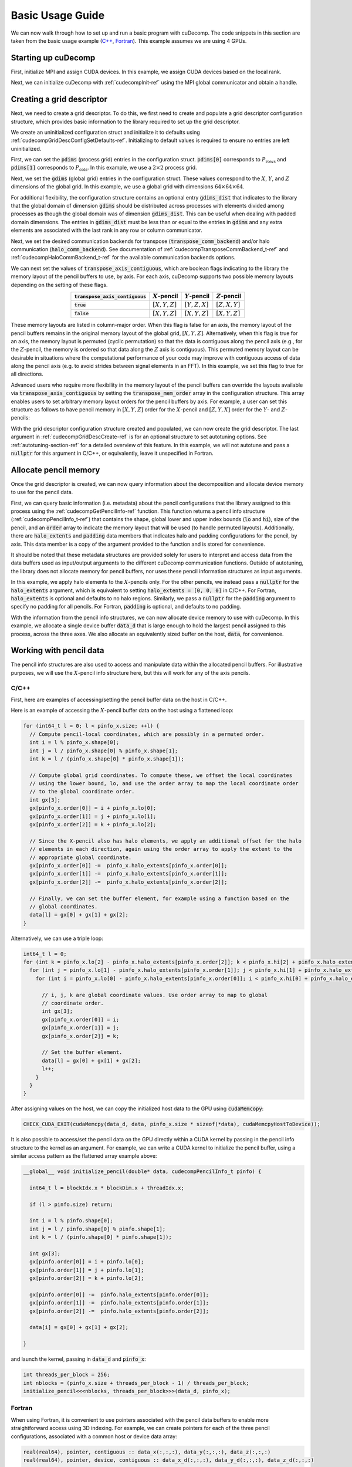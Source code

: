 Basic Usage Guide
=================
We can now walk through how to set up and run a basic program with cuDecomp. The code snippets in this section are taken from
the basic usage example (`C++ <https://github.com/NVIDIA/cuDecomp/blob/main/examples/cc/basic_usage/basic_usage.cu>`_, `Fortran <https://github.com/NVIDIA/cuDecomp/blob/main/examples/fortran/basic_usage/basic_usage.f90>`_). This example assumes we are using 4 GPUs.

Starting up cuDecomp
--------------------
First, initialize MPI and assign CUDA devices. In this example, we assign CUDA devices based on the local rank.

.. tabs::

  .. code-tab:: c++

    CHECK_MPI_EXIT(MPI_Init(nullptr, nullptr));
    int rank, nranks;
    CHECK_MPI_EXIT(MPI_Comm_rank(MPI_COMM_WORLD, &rank));
    CHECK_MPI_EXIT(MPI_Comm_size(MPI_COMM_WORLD, &nranks));

    MPI_Comm local_comm;
    MPI_Comm_split_type(MPI_COMM_WORLD, MPI_COMM_TYPE_SHARED, 0, MPI_INFO_NULL, &local_comm);
    int local_rank;
    MPI_Comm_rank(local_comm, &local_rank);
    CHECK_CUDA_EXIT(cudaSetDevice(local_rank));

  .. code-tab:: fortran

    call MPI_Init(ierr)
    call MPI_Comm_rank(MPI_COMM_WORLD, rank, ierr)
    call MPI_Comm_size(MPI_COMM_WORLD, nranks, ierr)

    call MPI_Comm_split_Type(MPI_COMM_WORLD, MPI_COMM_TYPE_SHARED, 0, MPI_INFO_NULL, local_comm, ierr)
    call MPI_Comm_rank(local_comm, local_rank, ierr)
    ierr = cudaSetDevice(local_rank)


Next, we can initialize cuDecomp with :ref:`cudecompInit-ref` using the MPI global communicator and obtain a handle.

.. tabs::

  .. code-tab:: c++

    cudecompHandle_t handle;
    CHECK_CUDECOMP_EXIT(cudecompInit(&handle, MPI_COMM_WORLD));

  .. code-tab:: fortran

    type(cudecompHandle) :: handle
    ...
    istat = cudecompInit(handle, MPI_COMM_WORLD)
    call CHECK_CUDECOMP_EXIT(istat)

Creating a grid descriptor
--------------------------
Next, we need to create a grid descriptor. To do this, we first need to create and populate a grid descriptor
configuration structure, which provides basic information to the library required to set up the grid descriptor.

We create an uninitialized configuration struct and initialize it to defaults using :ref:`cudecompGridDescConfigSetDefaults-ref`.
Initializing to default values is required to ensure no entries are left uninitialized.

.. tabs::

  .. code-tab:: c++

    cudecompGridDescConfig_t config;
    CHECK_CUDECOMP_EXIT(cudecompGridDescConfigSetDefaults(&config));

  .. code-tab:: fortran

    type(cudecompGridDescConfig) :: config
    ...
    istat = cudecompGridDescConfigSetDefaults(config)
    call CHECK_CUDECOMP_EXIT(istat)

First, we can set the :code:`pdims` (process grid) entries in the configuration struct. :code:`pdims[0]` corresponds to :math:`P_{\text{rows}}`
and :code:`pdims[1]` corresponds to :math:`P_{\text{cols}}`. In this example, we use a :math:`2 \times 2` process grid.

.. tabs::

  .. code-tab:: c++

    config.pdims[0] = 2; // P_rows
    config.pdims[1] = 2; // P_cols

  .. code-tab:: fortran

    config%pdims = [2, 2] ! [P_rows, P_cols]

Next, we set the :code:`gdims` (global grid) entries in the configuration struct. These values correspond to the :math:`X`, :math:`Y`, and :math:`Z`
dimensions of the global grid. In this example, we use a global grid with dimensions :math:`64 \times 64 \times 64`.

.. tabs::

  .. code-tab:: c++

    config.gdims[0] = 64; // X
    config.gdims[1] = 64; // Y
    config.gdims[2] = 64; // Z

  .. code-tab:: fortran

    config%gdims = [64, 64, 64] ! [X, Y, Z]

For additional flexibility, the configuration structure contains an optional entry :code:`gdims_dist` that indicates to the library
that the global domain of dimension :code:`gdims` should be distributed across processes with elements divided among processes
as though the global domain was of dimension :code:`gdims_dist`. This can be useful when dealing with padded domain dimensions.
The entries in :code:`gdims_dist` must be less than or equal to the entries in :code:`gdims` and any extra elements are associated with the last rank in any row or column communicator.

Next, we set the desired communication backends for transpose (:code:`transpose_comm_backend`) and/or
halo communication (:code:`halo_comm_backend`). See documentation of :ref:`cudecompTransposeCommBackend_t-ref` and
:ref:`cudecompHaloCommBackend_t-ref` for the available communication backends options.

.. tabs::

  .. code-tab:: c++

    config.transpose_comm_backend = CUDECOMP_TRANSPOSE_COMM_MPI_P2P;
    config.halo_comm_backend = CUDECOMP_HALO_COMM_MPI;

  .. code-tab:: fortran

    config%transpose_comm_backend = CUDECOMP_TRANSPOSE_COMM_MPI_P2P
    config%halo_comm_backend = CUDECOMP_HALO_COMM_MPI

We can next set the values of :code:`transpose_axis_contiguous`, which are boolean flags indicating to the library
the memory layout of the pencil buffers to use, by axis. For each axis, cuDecomp supports two possible memory layouts depending
on the setting of these flags.

.. list-table::
  :align: center
  :header-rows: 1

  * - :code:`transpose_axis_contiguous`
    - :math:`X`-pencil
    - :math:`Y`-pencil
    - :math:`Z`-pencil
  * - :code:`true`
    - :math:`[X, Y, Z]`
    - :math:`[Y, Z, X]`
    - :math:`[Z, X, Y]`
  * - :code:`false`
    - :math:`[X, Y, Z]`
    - :math:`[X, Y, Z]`
    - :math:`[X, Y, Z]`

These memory layouts are listed in column-major order. When this flag is false for an axis, the memory layout
of the pencil buffers remains in the original memory layout of the global grid, :math:`[X, Y, Z]`. 
Alternatively, when this flag is true for an axis, the memory layout is permuted (cyclic permutation) so that the data is contiguous
along the pencil axis (e.g., for the :math:`Z`-pencil, the memory is ordered so that data along
the :math:`Z` axis is contiguous). This permuted memory layout can be desirable in situations where the computational
performance of your code may improve with contiguous access of data along the pencil axis (e.g. to avoid strides
between signal elements in an FFT). In this example, we set this flag to true for all directions.

.. tabs::

  .. code-tab:: c++

    config.transpose_axis_contiguous[0] = true;
    config.transpose_axis_contiguous[1] = true;
    config.transpose_axis_contiguous[2] = true;

  .. code-tab:: fortran

    config%transpose_axis_contiguous = [.true., .true., .true.]

Advanced users who require more flexibility in the memory layout of the pencil buffers can override the layouts available via
:code:`transpose_axis_contiguous` by setting the :code:`transpose_mem_order` array in the configuration structure. This array enables
users to set arbitrary memory layout orders for the pencil buffers by axis. For example, a user can set this structure as follows to
have pencil memory in :math:`[X, Y, Z]` order for the :math:`X`-pencil and :math:`[Z, Y, X]` order for the :math:`Y`- and :math:`Z`-pencils:

.. tabs::

  .. code-tab:: c++

    config.transpose_mem_order[0][0] = 0;
    config.transpose_mem_order[0][1] = 1;
    config.transpose_mem_order[0][2] = 2;
    config.transpose_mem_order[1][0] = 2;
    config.transpose_mem_order[1][1] = 1;
    config.transpose_mem_order[1][2] = 0;
    config.transpose_mem_order[2][0] = 2;
    config.transpose_mem_order[2][1] = 1;
    config.transpose_mem_order[2][2] = 0;

  .. code-tab:: fortran

    config%transpose_mem_order(1, 1) = 1
    config%transpose_mem_order(2, 1) = 2
    config%transpose_mem_order(3, 1) = 3
    config%transpose_mem_order(1, 2) = 3
    config%transpose_mem_order(2, 2) = 2
    config%transpose_mem_order(3, 2) = 1
    config%transpose_mem_order(1, 3) = 3
    config%transpose_mem_order(2, 3) = 2
    config%transpose_mem_order(3, 3) = 1

With the grid descriptor configuration structure created and populated, we can now create the grid descriptor. The last
argument in :ref:`cudecompGridDescCreate-ref` is for an optional structure to set autotuning options. See :ref:`autotuning-section-ref`
for a detailed overview of this feature. In this example, we will not autotune and pass a :code:`nullptr` for
this argument in C/C++, or equivalently, leave it unspecified in Fortran.

.. tabs::

  .. code-tab:: c++

    cudecompGridDesc_t grid_desc;
    CHECK_CUDECOMP_EXIT(cudecompGridDescCreate(handle, &grid_desc, &config, nullptr));

  .. code-tab:: fortran

    type(cudecompGridDesc) :: grid_desc
    ...
    istat = cudecompGridDescCreate(handle, grid_desc, config)
    call CHECK_CUDECOMP_EXIT(istat)

Allocate pencil memory
-----------------------------------
Once the grid descriptor is created, we can now query information about the decomposition and allocate device memory
to use for the pencil data.

First, we can query basic information (i.e. metadata) about the pencil configurations that the library
assigned to this process using the :ref:`cudecompGetPencilInfo-ref` function. This function returns a
pencil info structure (:ref:`cudecompPencilInfo_t-ref`) that contains the shape, global lower and upper
index bounds (:code:`lo` and :code:`hi`), size of the pencil, and an :code:`order` array to indicate the memory layout
that will be used (to handle permuted layouts). Additionally, there are :code:`halo_extents`  and :code:`padding` data
members that indicates halo and padding configurations for the pencil, by axis. This data member is a copy of the
argument provided to the function and is stored for convenience.

It should be noted that these metadata structures are provided solely for users to
interpret and access data from the data buffers used as input/output arguments to the different
cuDecomp communication functions. Outside of autotuning, the library does not allocate memory
for pencil buffers, nor uses these pencil information structures as input arguments.

In this example, we apply halo elements to the :math:`X`-pencils only. For the other pencils,
we instead pass a :code:`nullptr` for the :code:`halo_extents` argument, which is equivalent
to setting :code:`halo_extents = [0, 0, 0]` in C/C++. For Fortran, :code:`halo_extents` is optional
and defaults to no halo regions. Similarly, we pass a :code:`nullptr` for the :code:`padding` argument to specify
no padding for all pencils. For Fortran, :code:`padding` is optional, and defaults to no padding. 

.. tabs::

  .. code-tab:: c++

    // Get X-pencil information (with halo elements).
    cudecompPencilInfo_t pinfo_x;
    int32_t halo_extents_x[3]{1, 1, 1};
    CHECK_CUDECOMP_EXIT(cudecompGetPencilInfo(handle, grid_desc, &pinfo_x, 0, halo_extents_x, nullptr));

    // Get Y-pencil information
    cudecompPencilInfo_t pinfo_y;
    CHECK_CUDECOMP_EXIT(cudecompGetPencilInfo(handle, grid_desc, &pinfo_y, 1, nullptr, nullptr));

    // Get Z-pencil information
    cudecompPencilInfo_t pinfo_z;
    CHECK_CUDECOMP_EXIT(cudecompGetPencilInfo(handle, grid_desc, &pinfo_z, 2, nullptr, nullptr));

  .. code-tab:: fortran

    type(cudecompPencilInfo) :: pinfo_x, pinfo_y, pinfo_z
    ...

    ! Get X-pencil information (with halo elements)
    istat = cudecompGetPencilInfo(handle, grid_desc, pinfo_x, 1, [1, 1, 1])
    call CHECK_CUDECOMP_EXIT(istat)

    ! Get Y-pencil information
    istat = cudecompGetPencilInfo(handle, grid_desc, pinfo_y, 2)
    call CHECK_CUDECOMP_EXIT(istat)

    ! Get Z-pencil information
    istat = cudecompGetPencilInfo(handle, grid_desc, pinfo_z, 3)
    call CHECK_CUDECOMP_EXIT(istat)

With the information from the pencil info structures, we can now allocate device memory to use with cuDecomp.
In this example, we allocate a single device buffer :code:`data_d` that is large enough to hold the largest
pencil assigned to this process, across the three axes. We also allocate an equivalently sized buffer on the
host, :code:`data`, for convenience.

.. tabs::

  .. code-tab:: c++

    int64_t data_num_elements = std::max(std::max(pinfo_x.size, pinfo_y.size), pinfo_z.size);

    // Allocate device buffer
    double* data_d;
    CHECK_CUDA_EXIT(cudaMalloc(&data_d, data_num_elements * sizeof(*data_d)));

    // Allocate host buffer
    double* data = reinterpret_cast<double*>(malloc(data_num_elements * sizeof(*data)));

  .. code-tab:: fortran

    real(real64), allocatable :: data(:)
    real(real64), allocatable, device :: data_d(:)
    integer(8) :: data_num_elements
    ...

    data_num_elements = max(pinfo_x%size, pinfo_y%size, pinfo_z%size)

    ! Allocate device buffer
    allocate(data_d(data_num_elements))

    ! Allocate host buffer
    allocate(data(data_num_elements))

Working with pencil data
------------------------
The pencil info structures are also used to access and manipulate data within the allocated pencil buffers.
For illustrative purposes, we will use the :math:`X`-pencil info structure here, but this
will work for any of the axis pencils.

C/C++
^^^^^
First, here are examples of accessing/setting the pencil buffer data on the host in C/C++.

Here is an example of accessing the :math:`X`-pencil buffer data on the host using a flattened loop:

.. code-block::

  for (int64_t l = 0; l < pinfo_x.size; ++l) {
    // Compute pencil-local coordinates, which are possibly in a permuted order.
    int i = l % pinfo_x.shape[0];
    int j = l / pinfo_x.shape[0] % pinfo_x.shape[1];
    int k = l / (pinfo_x.shape[0] * pinfo_x.shape[1]);

    // Compute global grid coordinates. To compute these, we offset the local coordinates
    // using the lower bound, lo, and use the order array to map the local coordinate order
    // to the global coordinate order.
    int gx[3];
    gx[pinfo_x.order[0]] = i + pinfo_x.lo[0];
    gx[pinfo_x.order[1]] = j + pinfo_x.lo[1];
    gx[pinfo_x.order[2]] = k + pinfo_x.lo[2];

    // Since the X-pencil also has halo elements, we apply an additional offset for the halo
    // elements in each direction, again using the order array to apply the extent to the
    // appropriate global coordinate.
    gx[pinfo_x.order[0]] -=  pinfo_x.halo_extents[pinfo_x.order[0]];
    gx[pinfo_x.order[1]] -=  pinfo_x.halo_extents[pinfo_x.order[1]];
    gx[pinfo_x.order[2]] -=  pinfo_x.halo_extents[pinfo_x.order[2]];

    // Finally, we can set the buffer element, for example using a function based on the
    // global coordinates.
    data[l] = gx[0] + gx[1] + gx[2];
  }

Alternatively, we can use a triple loop:

.. code-block::

  int64_t l = 0;
  for (int k = pinfo_x.lo[2] - pinfo_x.halo_extents[pinfo_x.order[2]]; k < pinfo_x.hi[2] + pinfo_x.halo_extents[pinfo_x.order[2]]; ++k) {
    for (int j = pinfo_x.lo[1] - pinfo_x.halo_extents[pinfo_x.order[1]]; j < pinfo_x.hi[1] + pinfo_x.halo_extents[pinfo_x.order[1]]; ++j) {
      for (int i = pinfo_x.lo[0] - pinfo_x.halo_extents[pinfo_x.order[0]]; i < pinfo_x.hi[0] + pinfo_x.halo_extents[pinfo_x.order[0]]; ++i) {

        // i, j, k are global coordinate values. Use order array to map to global
        // coordinate order.
        int gx[3];
        gx[pinfo_x.order[0]] = i;
        gx[pinfo_x.order[1]] = j;
        gx[pinfo_x.order[2]] = k;

        // Set the buffer element.
        data[l] = gx[0] + gx[1] + gx[2];
        l++;
      }
    }
  }

After assigning values on the host, we can copy the initialized host data to the GPU using :code:`cudaMemcopy`:

.. code-block::

  CHECK_CUDA_EXIT(cudaMemcpy(data_d, data, pinfo_x.size * sizeof(*data), cudaMemcpyHostToDevice));

It is also possible to access/set the pencil data on the GPU directly within a CUDA kernel by passing in the pencil
info structure to the kernel as an argument. For example, we can write a CUDA kernel to initialize the pencil buffer, using a similar
access pattern as the flattened array example above:

.. code-block::

  __global__ void initialize_pencil(double* data, cudecompPencilInfo_t pinfo) {

    int64_t l = blockIdx.x * blockDim.x + threadIdx.x;

    if (l > pinfo.size) return;

    int i = l % pinfo.shape[0];
    int j = l / pinfo.shape[0] % pinfo.shape[1];
    int k = l / (pinfo.shape[0] * pinfo.shape[1]);

    int gx[3];
    gx[pinfo.order[0]] = i + pinfo.lo[0];
    gx[pinfo.order[1]] = j + pinfo.lo[1];
    gx[pinfo.order[2]] = k + pinfo.lo[2];

    gx[pinfo.order[0]] -=  pinfo.halo_extents[pinfo.order[0]];
    gx[pinfo.order[1]] -=  pinfo.halo_extents[pinfo.order[1]];
    gx[pinfo.order[2]] -=  pinfo.halo_extents[pinfo.order[2]];

    data[i] = gx[0] + gx[1] + gx[2];

  }

and launch the kernel, passing in :code:`data_d` and :code:`pinfo_x`:

.. code-block::

  int threads_per_block = 256;
  int nblocks = (pinfo_x.size + threads_per_block - 1) / threads_per_block;
  initialize_pencil<<<nblocks, threads_per_block>>>(data_d, pinfo_x);


Fortran
^^^^^^^
When using Fortran, it is convenient to use pointers associated with the pencil data buffers to
enable more straightforward access using 3D indexing. For example, we can create pointers for each of the three
pencil configurations, associated with a common host or device data array:

.. code-block:: fortran

  real(real64), pointer, contiguous :: data_x(:,:,:), data_y(:,:,:), data_z(:,:,:)
  real(real64), pointer, device, contiguous :: data_x_d(:,:,:), data_y_d(:,:,:), data_z_d(:,:,:)
  ...

  ! Host pointers
  data_x(1:pinfo_x%shape(1), 1:pinfo_x%shape(2), 1:pinfo_x%shape(3)) => data(:)
  data_y(1:pinfo_y%shape(1), 1:pinfo_y%shape(2), 1:pinfo_y%shape(3)) => data(:)
  data_z(1:pinfo_z%shape(1), 1:pinfo_z%shape(2), 1:pinfo_z%shape(3)) => data(:)

  ! Device pointers
  data_x_d(1:pinfo_x%shape(1), 1:pinfo_x%shape(2), 1:pinfo_x%shape(3)) => data_d(:)
  data_y_d(1:pinfo_y%shape(1), 1:pinfo_y%shape(2), 1:pinfo_y%shape(3)) => data_d(:)
  data_z_d(1:pinfo_z%shape(1), 1:pinfo_z%shape(2), 1:pinfo_z%shape(3)) => data_d(:)

Here is an example of accessing the :math:`X`-pencil buffer data on the host using a triple loop with the :code:`data_x` pointer:

.. code-block:: fortran

  integer :: gx(3)
  ...

  do k = 1, pinfo_x%shape(3)
    do j = 1, pinfo_x%shape(2)
      do i = 1, pinfo_x%shape(1)
        ! Compute global grid coordinates. To compute these, we offset the local coordinates
        ! using the lower bound, lo, and use the order array to map the local coordinate order
        ! to the global coordinate order.
        gx(pinfo_x%order(1)) = i + pinfo_x%lo(1) - 1
        gx(pinfo_x%order(2)) = j + pinfo_x%lo(2) - 1
        gx(pinfo_x%order(3)) = k + pinfo_x%lo(3) - 1

        ! Since the X-pencil also has halo elements, we apply an additional offset for the halo
        ! elements in each direction, again using the order array to apply the extent to the
        ! appropriate global coordinate
        gx(pinfo_x%order(1)) =  gx(pinfo_x%order(1)) - pinfo_x%halo_extents(pinfo_x%order(1))
        gx(pinfo_x%order(2)) =  gx(pinfo_x%order(2)) - pinfo_x%halo_extents(pinfo_x%order(2))
        gx(pinfo_x%order(3)) =  gx(pinfo_x%order(3)) - pinfo_x%halo_extents(pinfo_x%order(3))

        ! Finally, we can set the buffer element, for example using a function based on the
        ! global coordinates.
        data_x(i,j,k) = gx(1) + gx(2) + gx(3)

      enddo
    enddo
  enddo

We can then copy the initialized host data to the GPU, in this case using direct assignment from CUDA Fortran:

.. code-block:: fortran

  data_d = data

We can also initialize the data directly on the device via a CUDA Fortran kernel, similar to the example shown in the C/C++ section above. For Fortran programs however, it is more common to use directive-based approaches like OpenACC or CUDA Fortran CUF kernel directives. For example, using an OpenACC directive (highlighted), we can directly use a triple loop like on the host to initialize the buffer on the device.

.. code-block::  fortran
  :emphasize-lines: 1

  !$acc parallel loop collapse(3) private(gx)
  do k = 1, pinfo_x%shape(3)
    do j = 1, pinfo_x%shape(2)
      do i = 1, pinfo_x%shape(1)
        ! Compute global grid coordinates. To compute these, we offset the local coordinates
        ! using the lower bound, lo, and use the order array to map the local coordinate order
        ! to the global coordinate order.
        gx(pinfo_x%order(1)) = i + pinfo_x%lo(1) - 1
        gx(pinfo_x%order(2)) = j + pinfo_x%lo(2) - 1
        gx(pinfo_x%order(3)) = k + pinfo_x%lo(3) - 1

        ! Since the X-pencil also has halo elements, we apply an additional offset for the halo
        ! elements in each direction, again using the order array to apply the extent to the
        ! appropriate global coordinate
        gx(pinfo_x%order(1)) =  gx(pinfo_x%order(1)) - pinfo_x%halo_extents(pinfo_x%order(1))
        gx(pinfo_x%order(2)) =  gx(pinfo_x%order(2)) - pinfo_x%halo_extents(pinfo_x%order(2))
        gx(pinfo_x%order(3)) =  gx(pinfo_x%order(3)) - pinfo_x%halo_extents(pinfo_x%order(3))

        ! Finally, we can set the buffer element, for example using a function based on the
        ! global coordinates.
        data_x_d(i,j,k) = gx(1) + gx(2) + gx(3)

      enddo
    enddo
  enddo

Allocating workspace
-----------------------------
Besides device memory to store pencil data, cuDecomp also requires workspace buffers on the device. For transposes, the workspace
is used to facilitate local packing/unpacking and transposition operations (which are currently performed
out-of-place). As a result, this workspace buffer will be approximately 2x the size of the largest pencil
assigned to this process. For halo communication, the workspace is used to facilitate local packing of non-contiguous
halo elements. We can query the required workspace sizes, in number of elements, using the
:ref:`cudecompGetTransposeWorkspaceSize-ref` and :ref:`cudecompGetHaloWorkspaceSize-ref` functions.

.. tabs::

  .. code-tab:: c++

    int64_t transpose_work_num_elements;
    CHECK_CUDECOMP_EXIT(cudecompGetTransposeWorkspaceSize(handle, grid_desc,
                                                          &transpose_work_num_elements));

    int64_t halo_work_num_elements;
    CHECK_CUDECOMP_EXIT(cudecompGetHaloWorkspaceSize(handle, grid_desc, 0, pinfo_x.halo_extents,
                                                     &halo_work_num_elements));

  .. code-tab:: fortran

    integer(8) :: transpose_work_num_elements, halo_work_num_elements

    ...

    istat = cudecompGetTransposeWorkspaceSize(handle, grid_desc, transpose_work_num_elements)
    call CHECK_CUDECOMP_EXIT(istat)

    istat = cudecompGetHaloWorkspaceSize(handle, grid_desc, 1, [1,1,1], halo_work_num_elements)
    call CHECK_CUDECOMP_EXIT(istat)

To allocate the workspaces, use the provided :ref:`cudecompMalloc-ref` function. This allocation function will
often use :code:`cudaMalloc` to allocate the workspace buffer; however, if the grid descriptor passed in is using an
NVSHMEM-enabled communication backend, it will use nvshmem_malloc to allocate memory on the symmetric heap, which
is required for NVSHMEM operations (see NVSHMEM documentation for more details).

.. tabs::

  .. code-tab:: c++

    int64_t dtype_size;
    CHECK_CUDECOMP_EXIT(cudecompGetDataTypeSize(CUDECOMP_DOUBLE, &dtype_size));

    double* transpose_work_d;
    CHECK_CUDECOMP_EXIT(cudecompMalloc(handle, grid_desc, reinterpret_cast<void**>(&transpose_work_d),
                        transpose_work_num_elements * dtype_size));

    double* halo_work_d;
    CHECK_CUDECOMP_EXIT(cudecompMalloc(handle, grid_desc, reinterpret_cast<void**>(&halo_work_d),
                        halo_work_num_elements * dtype_size));

  .. code-tab:: fortran

    real(real64), pointer, device, contiguous :: transpose_work_d(:), halo_work_d(:)
    ...

    ! Note: *_work_d arrays are of type consistent with cudecompDataType to be used (CUDECOMP_DOUBLE). Otherwise,
    ! must adjust workspace_num_elements to allocate enough workspace.
    istat = cudecompMalloc(handle, grid_desc, transpose_work_d, transpose_work_num_elements)
    call CHECK_CUDECOMP_EXIT(istat)

    istat = cudecompMalloc(handle, grid_desc, halo_work_d, halo_work_num_elements)
    call CHECK_CUDECOMP_EXIT(istat)


Transposing the data
--------------------
Now, we can use cuDecomp's transposition routines to transpose our data. In these calls, we are using
the :code:`data_d` array as both input and output (in-place), but you can also use distinct input and output buffers for
out-of-place operations. For the transposes between :math:`Y`- and :math:`Z`-pencils, we pass
null pointers to the halo extent arguments to the routines in C/C++, or leave them unspecified in Fortran.
For all transposes, we pass null pointers to the padding arguments to the routines to disable padding in C/C++, or leave
them unspecified in Fortran.

.. tabs::

  .. code-tab:: c++

    // Transpose from X-pencils to Y-pencils.
    CHECK_CUDECOMP_EXIT(cudecompTransposeXToY(handle, grid_desc, data_d, data_d, transpose_work_d,
                                              CUDECOMP_DOUBLE, pinfo_x.halo_extents, nullptr, nullptr, nullptr, 0));

    // Transpose from Y-pencils to Z-pencils.
    CHECK_CUDECOMP_EXIT(cudecompTransposeYToZ(handle, grid_desc, data_d, data_d, transpose_work_d,
                                              CUDECOMP_DOUBLE, nullptr, nullptr, nullptr, nullptr, 0));

    // Transpose from Z-pencils to Y-pencils.
    CHECK_CUDECOMP_EXIT(cudecompTransposeZToY(handle, grid_desc, data_d, data_d, transpose_work_d,
                                              CUDECOMP_DOUBLE, nullptr, nullptr, nullptr, nullptr, 0));

    // Transpose from Y-pencils to X-pencils.
    CHECK_CUDECOMP_EXIT(cudecompTransposeYToX(handle, grid_desc, data_d, data_d, transpose_work_d,
                                              CUDECOMP_DOUBLE, nullptr, pinfo_x.halo_extents, nullptr, nullptr, 0));

  .. code-tab:: fortran

    ! Transpose from X-pencils to Y-pencils.
    istat = cudecompTransposeXToY(handle, grid_desc, data_d, data_d, transpose_work_d, CUDECOMP_DOUBLE, pinfo_x%halo_extents, [0,0,0])
    call CHECK_CUDECOMP_EXIT(istat)

    ! Transpose from Y-pencils to Z-pencils.
    istat = cudecompTransposeYToZ(handle, grid_desc, data_d, data_d, transpose_work_d, CUDECOMP_DOUBLE)
    call CHECK_CUDECOMP_EXIT(istat)

    ! Transpose from Z-pencils to Y-pencils.
    istat = cudecompTransposeZToY(handle, grid_desc, data_d, data_d, transpose_work_d, CUDECOMP_DOUBLE)
    call CHECK_CUDECOMP_EXIT(istat)

    ! Transpose from Y-pencils to X-pencils.
    istat = cudecompTransposeYToX(handle, grid_desc, data_d, data_d, transpose_work_d, CUDECOMP_DOUBLE, [0,0,0], pinfo_x%halo_extents)
    call CHECK_CUDECOMP_EXIT(istat)

Updating halo regions
---------------------
In this example, we have halos for the :math:`X`-pencils only. We can use cuDecomp's halo update
routines to update the halo regions of this pencil in the three domain directions. In this example,
we set the :code:`halo_periods` argument to enable periodic halos along all directions.
We pass null pointers to the padding arguments to the routines to disable padding in C/C++, or leave
them unspecified in Fortran.

.. tabs::

  .. code-tab:: c++

    // Setting for periodic halos in all directions
    bool halo_periods[3]{true, true, true};

    // Update X-pencil halos in X direction
    CHECK_CUDECOMP_EXIT(cudecompUpdateHalosX(handle, grid_desc, data_d, halo_work_d,
                                             CUDECOMP_DOUBLE, pinfo_x.halo_extents, halo_periods,
                                             0, nullptr, 0));

    // Update X-pencil halos in Y direction
    CHECK_CUDECOMP_EXIT(cudecompUpdateHalosX(handle, grid_desc, data_d, halo_work_d,
                                             CUDECOMP_DOUBLE, pinfo_x.halo_extents, halo_periods,
                                             1, nullptr, 0));

    // Update X-pencil halos in Z direction
    CHECK_CUDECOMP_EXIT(cudecompUpdateHalosX(handle, grid_desc, data_d, halo_work_d,
                                             CUDECOMP_DOUBLE, pinfo_x.halo_extents, halo_periods,
                                             2, nullptr, 0));

  .. code-tab:: fortran

    ! Setting for periodic halos in all directions
    halo_periods = [.true., .true., .true.]

    ! Update X-pencil halos in X direction
    istat = cudecompUpdateHalosX(handle, grid_desc, data_d, halo_work_d, CUDECOMP_DOUBLE, pinfo_x%halo_extents, halo_periods, 1)
    call CHECK_CUDECOMP_EXIT(istat)

    ! Update X-pencil halos in Y direction
    istat = cudecompUpdateHalosX(handle, grid_desc, data_d, halo_work_d, CUDECOMP_DOUBLE, pinfo_x%halo_extents, halo_periods, 2)
    call CHECK_CUDECOMP_EXIT(istat)

    ! Update X-pencil halos in Z direction
    istat = cudecompUpdateHalosX(handle, grid_desc, data_d, halo_work_d, CUDECOMP_DOUBLE, pinfo_x%halo_extents, halo_periods, 3)
    call CHECK_CUDECOMP_EXIT(istat)


Cleaning up and finalizing the library
--------------------------------------
Finally, we can clean up resources. Note the usage of :ref:`cudecompFree-ref` to deallocate the workspace arrays 
allocated with :ref:`cudecompMalloc-ref`.

.. tabs::

  .. code-tab:: c++

    free(data);
    CHECK_CUDA_EXIT(cudaFree(data_d));
    CHECK_CUDECOMP_EXIT(cudecompFree(handle, grid_desc, transpose_work_d));
    CHECK_CUDECOMP_EXIT(cudecompFree(handle, grid_desc, halo_work_d));
    CHECK_CUDECOMP_EXIT(cudecompGridDescDestroy(handle, grid_desc));
    CHECK_CUDECOMP_EXIT(cudecompFinalize(handle));

  .. code-tab:: fortran

    deallocate(data)
    deallocate(data_d)
    istat = cudecompFree(handle, grid_desc, transpose_work_d)
    call CHECK_CUDECOMP_EXIT(istat)
    istat = cudecompFree(handle, grid_desc, halo_work_d)
    call CHECK_CUDECOMP_EXIT(istat)
    istat = cudecompGridDescDestroy(handle, grid_desc)
    call CHECK_CUDECOMP_EXIT(istat)
    istat = cudecompFinalize(handle)
    call CHECK_CUDECOMP_EXIT(istat)

Building and running the example
--------------------------------
Refer to the Makefiles in the basic usage example directories to see how to compile a program with the cuDecomp library.

Once compiled, the program can be executed using :code:`mpirun` or equivalent  parallel launcher.

We highly suggest making usage of the :code:`bind.sh` shell script in the :code:`utils` directory to assist in process/NUMA binding,
to ensure processes are bound to node resources optimally (e.g. that processes are launched on CPU cores with close affinity to GPUs.) This is an example usage of the :code:`bind.sh` script for Perlmutter system:

.. code::

  srun -N1 --tasks-per-node 4 --bind=none bind.sh --cpu=pm_map.sh --mem=pm_map.sh -- basic_usage

The :code:`pm_map.sh` is a file (which can be found in the :code:`utils` directory) containing the following:

.. code::

  bind_cpu_cores=([0]="48-63,112-127" [1]="32-47,96-111" [2]="16-31,80-95" [3]="0-15,64-79")

  bind_mem=([0]="3" [1]="2" [2]="1" [3]="0")

These bash arrays list CPU core ranges (:code:`bind_cpu_cores`) and NUMA domains (:code:`bind_mem`)  to pin each process to, by local rank. The :code:`bind.sh` script will use these arrays to pin processes using :code:`numactl`.
